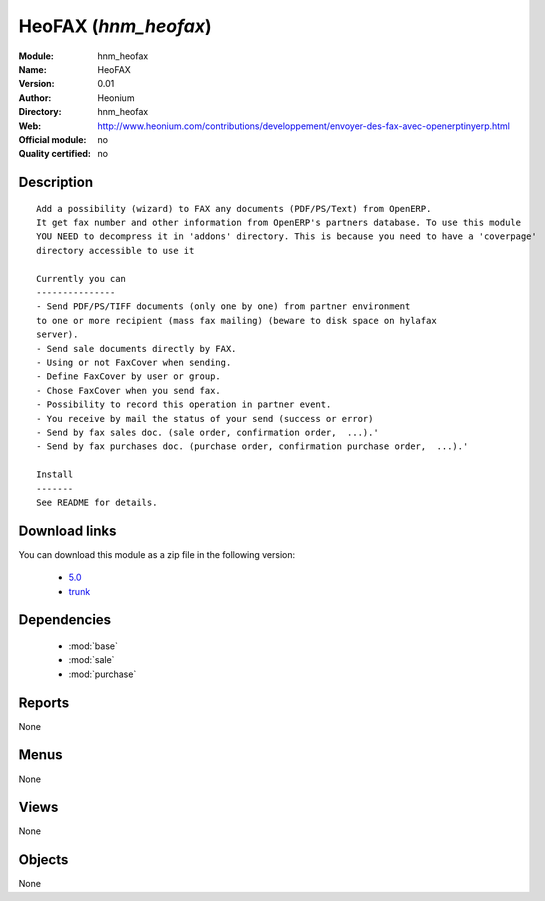 
.. i18n: .. module:: hnm_heofax
.. i18n:     :synopsis: HeoFAX 
.. i18n:     :noindex:
.. i18n: .. 
..

.. module:: hnm_heofax
    :synopsis: HeoFAX 
    :noindex:
.. 

.. i18n: .. raw:: html
.. i18n: 
.. i18n:     <link rel="stylesheet" href="../_static/hide_objects_in_sidebar.css" type="text/css" />
..

.. raw:: html

    <link rel="stylesheet" href="../_static/hide_objects_in_sidebar.css" type="text/css" />

.. i18n: HeoFAX (*hnm_heofax*)
.. i18n: =====================
.. i18n: :Module: hnm_heofax
.. i18n: :Name: HeoFAX
.. i18n: :Version: 0.01
.. i18n: :Author: Heonium
.. i18n: :Directory: hnm_heofax
.. i18n: :Web: http://www.heonium.com/contributions/developpement/envoyer-des-fax-avec-openerptinyerp.html
.. i18n: :Official module: no
.. i18n: :Quality certified: no
..

HeoFAX (*hnm_heofax*)
=====================
:Module: hnm_heofax
:Name: HeoFAX
:Version: 0.01
:Author: Heonium
:Directory: hnm_heofax
:Web: http://www.heonium.com/contributions/developpement/envoyer-des-fax-avec-openerptinyerp.html
:Official module: no
:Quality certified: no

.. i18n: Description
.. i18n: -----------
..

Description
-----------

.. i18n: ::
.. i18n: 
.. i18n:   Add a possibility (wizard) to FAX any documents (PDF/PS/Text) from OpenERP.
.. i18n:   It get fax number and other information from OpenERP's partners database. To use this module
.. i18n:   YOU NEED to decompress it in 'addons' directory. This is because you need to have a 'coverpage'
.. i18n:   directory accessible to use it
.. i18n:   
.. i18n:   Currently you can
.. i18n:   ---------------
.. i18n:   - Send PDF/PS/TIFF documents (only one by one) from partner environment
.. i18n:   to one or more recipient (mass fax mailing) (beware to disk space on hylafax
.. i18n:   server).
.. i18n:   - Send sale documents directly by FAX.
.. i18n:   - Using or not FaxCover when sending.
.. i18n:   - Define FaxCover by user or group.
.. i18n:   - Chose FaxCover when you send fax.
.. i18n:   - Possibility to record this operation in partner event.
.. i18n:   - You receive by mail the status of your send (success or error)
.. i18n:   - Send by fax sales doc. (sale order, confirmation order,  ...).'
.. i18n:   - Send by fax purchases doc. (purchase order, confirmation purchase order,  ...).'
.. i18n:   
.. i18n:   Install
.. i18n:   -------
.. i18n:   See README for details.
..

::

  Add a possibility (wizard) to FAX any documents (PDF/PS/Text) from OpenERP.
  It get fax number and other information from OpenERP's partners database. To use this module
  YOU NEED to decompress it in 'addons' directory. This is because you need to have a 'coverpage'
  directory accessible to use it
  
  Currently you can
  ---------------
  - Send PDF/PS/TIFF documents (only one by one) from partner environment
  to one or more recipient (mass fax mailing) (beware to disk space on hylafax
  server).
  - Send sale documents directly by FAX.
  - Using or not FaxCover when sending.
  - Define FaxCover by user or group.
  - Chose FaxCover when you send fax.
  - Possibility to record this operation in partner event.
  - You receive by mail the status of your send (success or error)
  - Send by fax sales doc. (sale order, confirmation order,  ...).'
  - Send by fax purchases doc. (purchase order, confirmation purchase order,  ...).'
  
  Install
  -------
  See README for details.

.. i18n: Download links
.. i18n: --------------
..

Download links
--------------

.. i18n: You can download this module as a zip file in the following version:
..

You can download this module as a zip file in the following version:

.. i18n:   * `5.0 <http://www.openerp.com/download/modules/5.0/hnm_heofax.zip>`_
.. i18n:   * `trunk <http://www.openerp.com/download/modules/trunk/hnm_heofax.zip>`_
..

  * `5.0 <http://www.openerp.com/download/modules/5.0/hnm_heofax.zip>`_
  * `trunk <http://www.openerp.com/download/modules/trunk/hnm_heofax.zip>`_

.. i18n:  			
..

 			

.. i18n: Dependencies
.. i18n: ------------
..

Dependencies
------------

.. i18n:  * :mod:`base`
.. i18n:  * :mod:`sale`
.. i18n:  * :mod:`purchase`
..

 * :mod:`base`
 * :mod:`sale`
 * :mod:`purchase`

.. i18n: Reports
.. i18n: -------
..

Reports
-------

.. i18n: None
..

None

.. i18n: Menus
.. i18n: -------
..

Menus
-------

.. i18n: None
..

None

.. i18n: Views
.. i18n: -----
..

Views
-----

.. i18n: None
..

None

.. i18n: Objects
.. i18n: -------
..

Objects
-------

.. i18n: None
..

None
